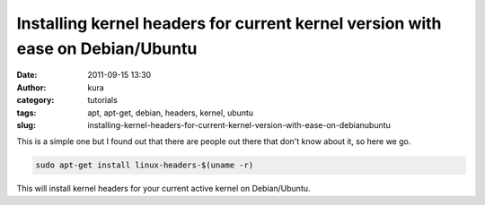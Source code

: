 Installing kernel headers for current kernel version with ease on Debian/Ubuntu
###############################################################################
:date: 2011-09-15 13:30
:author: kura
:category: tutorials
:tags: apt, apt-get, debian, headers, kernel, ubuntu
:slug: installing-kernel-headers-for-current-kernel-version-with-ease-on-debianubuntu

This is a simple one but I found out that there are people out there
that don't know about it, so here we go.

.. code:: bash

    sudo apt-get install linux-headers-$(uname -r)

This will install kernel headers for your current active kernel on
Debian/Ubuntu.
